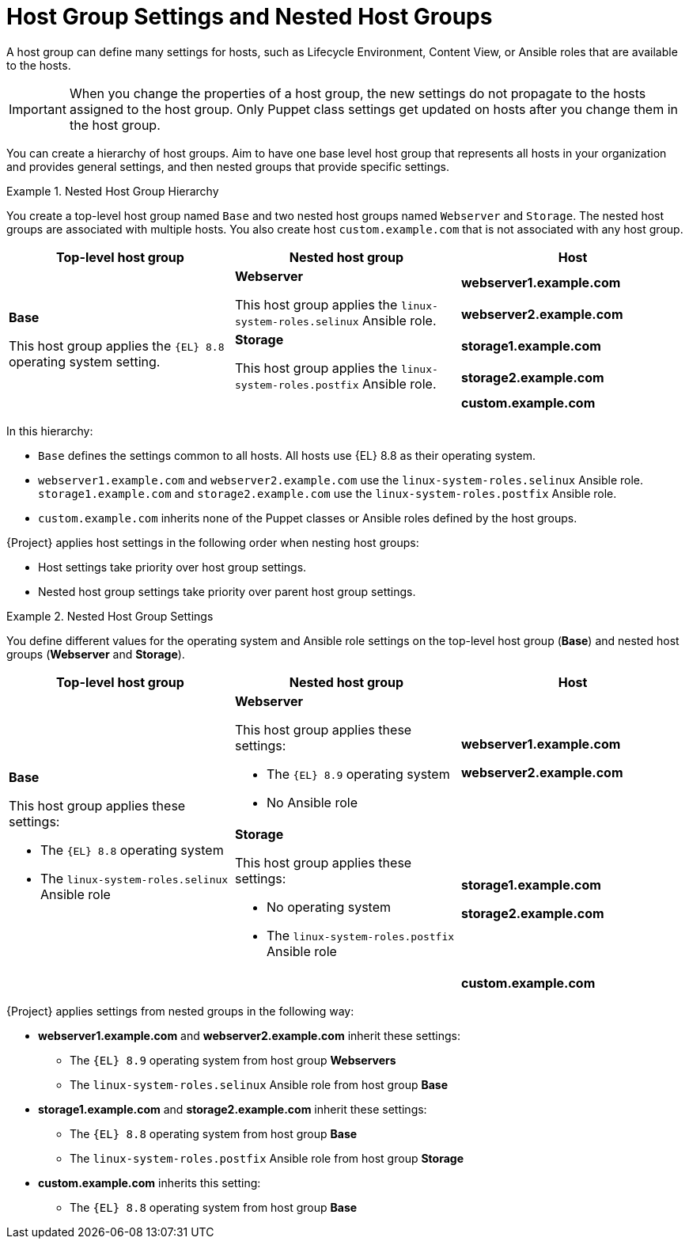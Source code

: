 [id="Host_Group_Settings_and_Nested_Host_Groups_{context}"]
= Host Group Settings and Nested Host Groups

A host group can define many settings for hosts, such as Lifecycle Environment, Content View, or Ansible roles that are available to the hosts.

IMPORTANT: When you change the properties of a host group, the new settings do not propagate to the hosts assigned to the host group.
Only Puppet class settings get updated on hosts after you change them in the host group.

You can create a hierarchy of host groups.
Aim to have one base level host group that represents all hosts in your organization and provides general settings, and then nested groups that provide specific settings.

.Nested Host Group Hierarchy
====
You create a top-level host group named `Base` and two nested host groups named `Webserver` and `Storage`.
The nested host groups are associated with multiple hosts.
You also create host `custom.example.com` that is not associated with any host group.

[cols="1,1,1"]
|===
|Top-level host group |Nested host group |Host

.5+|*Base*

This host group applies the `{EL}{nbsp}8.8` operating system setting.

.2+|*Webserver*

This host group applies the `linux-system-roles.selinux` Ansible role.

|*webserver1.example.com*
|*webserver2.example.com*

.2+|*Storage*

This host group applies the `linux-system-roles.postfix` Ansible role.

|*storage1.example.com*
|*storage2.example.com*

|
|*custom.example.com*

|===

In this hierarchy:

* `Base` defines the settings common to all hosts. All hosts use {EL}{nbsp}8.8 as their operating system.
* `webserver1.example.com` and `webserver2.example.com` use the `linux-system-roles.selinux` Ansible role.
`storage1.example.com` and `storage2.example.com` use the `linux-system-roles.postfix` Ansible role.
* `custom.example.com` inherits none of the Puppet classes or Ansible roles defined by the host groups.
====

{Project} applies host settings in the following order when nesting host groups:

* Host settings take priority over host group settings.
* Nested host group settings take priority over parent host group settings.

.Nested Host Group Settings
====
You define different values for the operating system and Ansible role settings on the top-level host group (*Base*) and nested host groups (*Webserver* and *Storage*).

[cols="1,1,1"]
|===
|Top-level host group |Nested host group |Host

.3+a|*Base*

This host group applies these settings:

* The `{EL}{nbsp}8.8` operating system
* The `linux-system-roles.selinux` Ansible role

a|*Webserver*

This host group applies these settings:

* The `{EL}{nbsp}8.9` operating system
* No Ansible role

a|*webserver1.example.com*

*webserver2.example.com*

a|*Storage*

This host group applies these settings:

* No operating system
* The `linux-system-roles.postfix` Ansible role

a|*storage1.example.com*

*storage2.example.com*

|
a|*custom.example.com*

|===

{Project} applies settings from nested groups in the following way:

* *webserver1.example.com* and *webserver2.example.com* inherit these settings:
** The `{EL}{nbsp}8.9` operating system from host group *Webservers*
** The `linux-system-roles.selinux` Ansible role from host group *Base*
* *storage1.example.com* and *storage2.example.com* inherit these settings:
** The `{EL}{nbsp}8.8` operating system from host group *Base*
** The `linux-system-roles.postfix` Ansible role from host group *Storage*
* *custom.example.com* inherits this setting:
** The `{EL}{nbsp}8.8` operating system from host group *Base*

====
